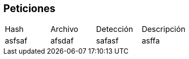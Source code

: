 == Peticiones

[cols="1,1,1,1"]
|===
| Hash | Archivo | Detección | Descripción
| asfsaf | afsdaf | safasf | asffa
